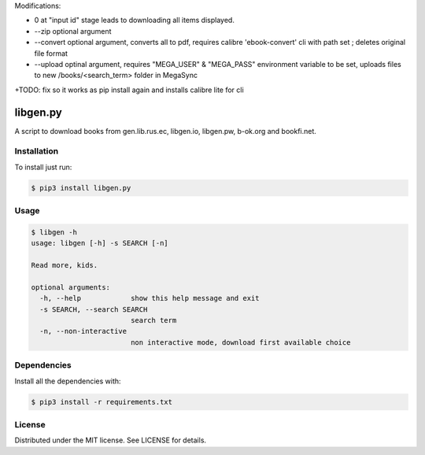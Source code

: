 

Modifications:

+ 0 at "input id" stage leads to downloading all items displayed.

+ --zip optional argument

+ --convert optional argument, converts all to pdf, requires calibre 'ebook-convert' cli with path set ; deletes original file format

+ --upload optinal argument, requires "MEGA_USER" & "MEGA_PASS" environment variable to be set, uploads files to new /books/<search_term> folder in MegaSync

+TODO: fix so it works as pip install again and installs calibre lite for cli



libgen.py |PyPy Package| |Build Status| |License: MIT|
======================================================


A script to download books from gen.lib.rus.ec, libgen.io, libgen.pw, b-ok.org and bookfi.net.


Installation
~~~~~~~~~~~~

To install just run:

.. code:: shell

    $ pip3 install libgen.py


Usage
~~~~~

.. code:: shell

    $ libgen -h
    usage: libgen [-h] -s SEARCH [-n]

    Read more, kids.

    optional arguments:
      -h, --help            show this help message and exit
      -s SEARCH, --search SEARCH
                            search term
      -n, --non-interactive
                            non interactive mode, download first available choice


Dependencies
~~~~~~~~~~~~

Install all the dependencies with:

.. code:: bash

    $ pip3 install -r requirements.txt

License
~~~~~~~

Distributed under the MIT license. See LICENSE for details.

.. |PyPy Package| image:: https://badge.fury.io/py/libgen.py.svg
   :target: https://badge.fury.io/py/libgen.py
.. |Build Status| image:: https://travis-ci.org/adolfosilva/libgen.py.svg?branch=master
   :target: https://travis-ci.org/adolfosilva/libgen.py
.. |License: MIT| image:: https://img.shields.io/badge/License-MIT-orange.svg
   :target: https://opensource.org/licenses/MIT
